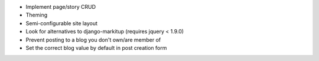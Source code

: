* Implement page/story CRUD
* Theming
* Semi-configurable site layout
* Look for alternatives to django-markitup (requires jquery < 1.9.0)
* Prevent posting to a blog you don't own/are member of
* Set the correct blog value by default in post creation form
